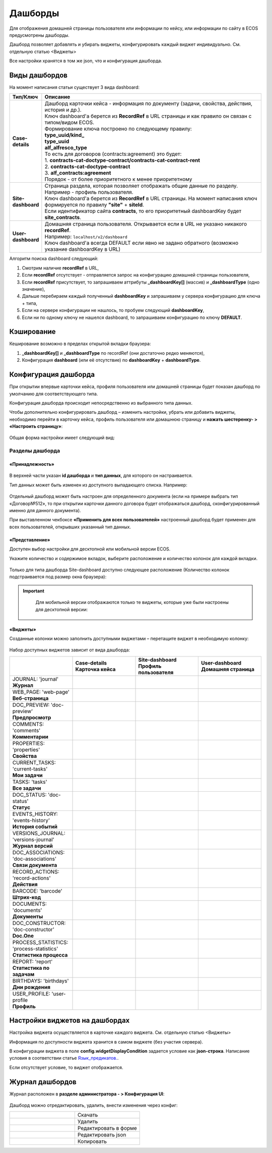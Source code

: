 Дашборды
=========

Для отображения домашней страницы пользователя или информации по кейсу, или информации по сайту в ECOS предусмотрены дашборды.

Дашборд позволяет добавлять и убирать виджеты, конфигурировать каждый виджет индивидуально. См. отдельную статью <Виджеты>

Все настройки хранятся в том же json, что и конфигурация дашборда. 

Виды дашбордов
---------------
На момент написания статьи существует 3 вида dashboard:

.. list-table:: 
      :widths: 5 40
      :header-rows: 1

      * - Тип/Ключ
        - Описание
      * - **Case-details**
        - | Дашборд карточки кейса - информация по документу (задачи, свойства, действия, история и др.). 
          | Ключ dashboard'а берется из **RecordRef** в URL страницы и как правило он связан с типом/видом ECOS. 
          | Формирование ключа построено по следующему правилу:
          | **type_uuid/kind_** 
          | **type_uuid**
          | **alf_alfresco_type**	
          | То есть для договоров (contracts:agreement) это будет:  
          | 1. **contracts-cat-doctype-contract/contracts-cat-contract-rent**	
          | 2. **contracts-cat-doctype-contract**	
          | 3. **alf_contracts:agreement**  
          | Порядок - от более приоритетного к менее приоритетному	
      * - **Site-dashboard**
        - | Страница раздела, которая позволяет отображать общие данные по разделу. Например - профиль пользователя.
          | Ключ dashboard'а берется из **RecordRef** в URL страницы. На момент написания ключ формируется по правилу **"site"** + **siteId**.
          | Если идентификатор сайта **contracts**, то его приоритетный dashboardKey будет **site_contracts**. 
      * - **User-dashboard**
        - | Домашняя страница пользователя. Открывается если в URL не указано никакого **recordRef**.
          | Например: ``localhost/v2/dashboard`` 	
          | Ключ dashboard'а всегда DEFAULT если явно не задано обратного (возможно указание dashboardKey в URL) 

Алгоритм поиска dashboard следующий:

1. Смотрим наличие **recordRef** в URL,
2. Если **recordRef** отсутствует - отправляется запрос на конфигурацию домашней страницы пользователя,
3. Если **recordRef** присутствует, то запрашиваем аттрибуты **_dashboardKey[]** (массив) и **_dashboardType** (одно значение),
4. Дальше перебираем каждый полученный **dashboardKey** и запрашиваем у сервера конфигурацию для ключа + типа,
5. Если на сервере конфигурации не нашлось, то пробуем следующий **dashboardKey**,
#. Если ни по одному ключу не нашелся dashboard, то запрашиваем конфигурацию по ключу **DEFAULT**.

Кэширование
-----------
Кеширование возможно в пределах открытой вкладки браузера:

1. **_dashboardKey[]** и **_dashboardType** по recordRef (они достаточно редко меняются),
2. Конфигурация **dashboard** (или её отсутствие) по **dashboardKey** + **dashboardType**.

Конфигурация дашборда
------------------------

При открытии впервые карточки кейса, профиля пользователя или домашней страницы будет показан дашборд по умолчанию для соответствующего типа.

Конфигурация дашборда происходит непосредственно из выбранного типа данных.

Чтобы дополнительно конфигурировать дашборд – изменить настройки, убрать или добавить виджеты, необходимо перейти в карточку кейса, профиль пользователя или домашнюю страницу и **нажать шестеренку- > «Настроить страницу»**:

 .. image:: _static/dashboards/dashboards_1.png
       :width: 300
       :align: center

Общая форма настройки имеет следующий вид:

 .. image:: _static/dashboards/dashboards_2.png
       :width: 400
       :align: center

Разделы дашборда
~~~~~~~~~~~~~~~~~~

«Принадлежность»
""""""""""""""""""

 .. image:: _static/dashboards/dashboards_3.png
       :width: 600
       :align: center

В верхней части указан **id дашборда** и **тип данных**, для которого он настраивается.

Тип данных может быть изменен из доступного выпадающего списка. Например:

 .. image:: _static/dashboards/dashboards_4.png
       :width: 400
       :align: center

Отдельный дашборд может быть настроен для определенного документа (если на примере выбрать тип «Договор№512», то при открытии карточки данного договора будет отображаться дашборд, сконфигурированный именно для данного документа).

При выставленном чекбоксе **«Применить для всех пользователей»** настроенный дашборд будет применен для всех пользователей, открывших указанный тип данных.

«Представление»
""""""""""""""""""

Доступен выбор настройки для десктопной или мобильной версии ECOS.

Укажите количество и содержимое вкладок, выберите расположение и количество колонок для каждой вкладки.

 .. image:: _static/dashboards/dashboards_5.png
       :width: 600
       :align: center

Только для типа дашборда Site-dashboard доступно следующее расположение (Количество колонок подстраивается под размер окна браузера):

 .. image:: _static/dashboards/dashboards_6.png
       :width: 100
       :align: center


.. important::

  Для мобильной версии отображаются только те виджеты, которые уже были настроены для десктопной версии:
   
 .. image:: _static/dashboards/dashboards_7.png
       :width: 400
       :align: center


«Виджеты»
""""""""""""""""""

Созданные колонки можно заполнить доступными виджетами – перетащите виджет в необходимую колонку:

 .. image:: _static/dashboards/dashboards_8.png
       :width: 400
       :align: center

Набор доступных виджетов зависит от вида дашборда:

.. list-table:: 
      :widths: 10 10 10 10
      :header-rows: 1

      * - 
        - | Case-details
          | Карточка кейса
        - | Site-dashboard
          | Профиль пользователя
        - | User-dashboard
          | Домашняя страница
      * - | JOURNAL: 'journal'
          | **Журнал**
        - 
            .. image:: _static/dashboards/dashboards_0.png
                :width: 20

        - 
            .. image:: _static/dashboards/dashboards_0.png
                :width: 20

        - 
            .. image:: _static/dashboards/dashboards_0.png
                :width: 20
      * - | WEB_PAGE: 'web-page'
          | **Веб-страница**
        - 
            .. image:: _static/dashboards/dashboards_0.png
                :width: 20

        - 
            .. image:: _static/dashboards/dashboards_0.png
                :width: 20

        - 
            .. image:: _static/dashboards/dashboards_0.png
                :width: 20

      * - | DOC_PREVIEW: 'doc-preview'
          | **Предпросмотр**
        - 
            .. image:: _static/dashboards/dashboards_0.png
                :width: 20

        - 
        - 
      * - | COMMENTS: 'comments'
          | **Комментарии**
        - 
            .. image:: _static/dashboards/dashboards_0.png
                :width: 20

        - 
        - 
      * - | PROPERTIES: 'properties'
          | **Свойства**
        - 
            .. image:: _static/dashboards/dashboards_0.png
                :width: 20

        - 
            .. image:: _static/dashboards/dashboards_0.png
                :width: 20

        - 
      * - | CURRENT_TASKS: 'current-tasks'
          | **Мои задачи**
        - 
            .. image:: _static/dashboards/dashboards_0.png
                :width: 20

        - 
        - 
      * - | TASKS: 'tasks'
          | **Все задачи**
        - 
            .. image:: _static/dashboards/dashboards_0.png
                :width: 20

        - 
        - 
      * - | DOC_STATUS: 'doc-status'
          | **Статус**
        - 
            .. image:: _static/dashboards/dashboards_0.png
                :width: 20

        - 
        - 
      * - | EVENTS_HISTORY: 'events-history'
          | **История событий**
        - 
            .. image:: _static/dashboards/dashboards_0.png
                :width: 20

        - 
            .. image:: _static/dashboards/dashboards_0.png
                :width: 20

        - 
      * - | VERSIONS_JOURNAL: 'versions-journal'
          | **Журнал версий**
        - 
            .. image:: _static/dashboards/dashboards_0.png
                :width: 20

        - 
        - 
      * - | DOC_ASSOCIATIONS: 'doc-associations'
          | **Связи документа**
        - 
            .. image:: _static/dashboards/dashboards_0.png
                :width: 20

        - 
        - 
      * - | RECORD_ACTIONS: 'record-actions'
          | **Действия**
        - 
            .. image:: _static/dashboards/dashboards_0.png
                :width: 20

        - 
            .. image:: _static/dashboards/dashboards_0.png
                :width: 20

        - 
      * - | BARCODE: 'barcode'
          | **Штрих-код**
        - 
            .. image:: _static/dashboards/dashboards_0.png
                :width: 20

        - 
        - 
      * - | DOCUMENTS: 'documents'
          | **Документы**
        - 
            .. image:: _static/dashboards/dashboards_0.png
                :width: 20

        - 
            .. image:: _static/dashboards/dashboards_0.png
                :width: 20

        - 
      * - | DOC_CONSTRUCTOR: 'doc-constructor'
          | **Doc.One**
        - 
            .. image:: _static/dashboards/dashboards_0.png
                :width: 20

        - 
        - 
      * - | PROCESS_STATISTICS: 'process-statistics'
          | **Статистика процесса**
        - 
            .. image:: _static/dashboards/dashboards_0.png
                :width: 20

        - 
        - 
      * - | REPORT: 'report'
          | **Статистика по задачам**
        - 
        - 
        - 
            .. image:: _static/dashboards/dashboards_0.png
                :width: 20

      * - | BIRTHDAYS: 'birthdays'
          | **Дни рождения**
        - 
        - 
        - 
            .. image:: _static/dashboards/dashboards_0.png
                :width: 20

      * - | USER_PROFILE: 'user-profile
          | **Профиль**
        - 
        - 
            .. image:: _static/dashboards/dashboards_0.png
                :width: 20

        - 

Настройки виджетов на дашбордах
--------------------------------

Настройка виджета осуществляется в карточке каждого виджета. См. отдельную статью <Виджеты>

Информация по доступности виджета хранится в самом виджете (без участия сервера).

В конфигурации виджета в поле **config.widgetDisplayCondition** задается условие как **json-строка**. Написание условия в соответствии статье `Язык_предикатов.  <https://citeck-ecos.readthedocs.io/ru/latest/general/%D0%AF%D0%B7%D1%8B%D0%BA_%D0%BF%D1%80%D0%B5%D0%B4%D0%B8%D0%BA%D0%B0%D1%82%D0%BE%D0%B2.html>`_.

Если отсутствует условие, то виджет отображается. 

Журнал дашбордов
-----------------

Журнал расположен в **разделе администратора - > Конфигурация UI**:

 .. image:: _static/dashboards/dashboards_9.png
       :width: 600
       :align: center

Дашборд можно отредактировать, удалить, внести изменения через конфиг:

.. list-table:: 
      :widths: 10 10 

      * - |
 
            .. image:: _static/dashboards/dashboards_10.png
                :width: 30

        - Скачать
      * - |
 
            .. image:: _static/dashboards/dashboards_11.png
                :width: 30

        - Удалить
      * - |
 
            .. image:: _static/dashboards/dashboards_12.png
                :width: 30

        - Редактировать в форме
      * - |
 
            .. image:: _static/dashboards/dashboards_13.png
                :width: 30

        - | Редактировать json

            .. image:: _static/dashboards/dashboards_15.png
                :width: 400
      * - |
 
            .. image:: _static/dashboards/dashboards_14.png
                :width: 30

        - Копировать

